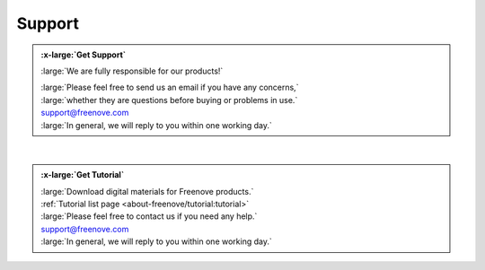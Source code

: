 ###########
Support
###########

.. container:: centered
                
    .. admonition:: :x-large:`Get Support`
        
        :large:`We are fully responsible for our products!`

        | :large:`Please feel free to send us an email if you have any concerns,`
        | :large:`whether they are questions before buying or problems in use.`

        | support@freenove.com

        | :large:`In general, we will reply to you within one working day.`

|

.. container:: centered
                
    .. admonition:: :x-large:`Get Tutorial`
        
        | :large:`Download digital materials for Freenove products.`

        | :ref:`Tutorial list page <about-freenove/tutorial:tutorial>`
        
        | :large:`Please feel free to contact us if you need any help.`

        | support@freenove.com

        | :large:`In general, we will reply to you within one working day.`